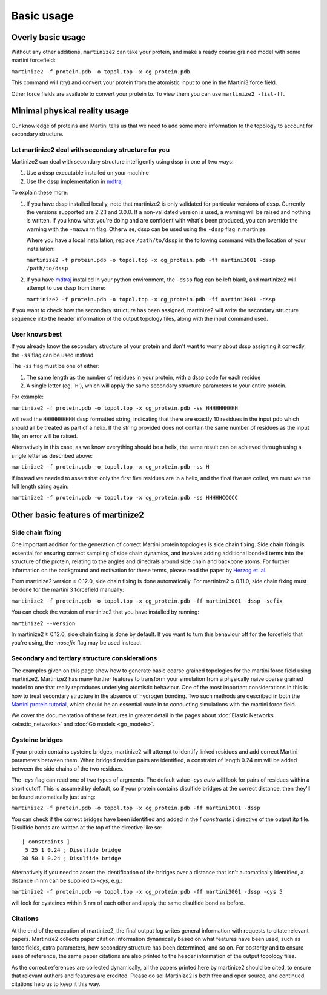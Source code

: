 ===========
Basic usage
===========

Overly basic usage
==================

Without any other additions, ``martinize2`` can take your protein, and make a ready coarse
grained model with some martini
forcefield:

``martinize2 -f protein.pdb -o topol.top -x cg_protein.pdb``

This command will (try) and convert your protein from the atomistic input to one
in the Martini3 force field.

Other force fields are available to convert your protein to. To view them you
can use ``martinize2 -list-ff``.

Minimal physical reality usage
==============================

Our knowledge of proteins and Martini tells us that we need to add some more
information to the topology to account for secondary structure.

Let martinize2 deal with secondary structure for you
----------------------------------------------------

Martinize2 can deal with secondary structure intelligently using dssp in one of two ways:

1) Use a dssp executable installed on your machine
2) Use the dssp implementation in `mdtraj <https://mdtraj.org/1.9.4/api/generated/mdtraj.compute_dssp.html>`_

To explain these more:

1) If you have dssp installed locally, note that martinize2 is only validated for particular versions of dssp.
   Currently the versions supported are 2.2.1 and 3.0.0.
   If a non-validated version is used, a warning will be raised and nothing is written.
   If you know what you're doing and are confident with what's been produced, you can override the warning
   with the ``-maxwarn`` flag. Otherwise, dssp can be used using the ``-dssp`` flag in martinize.

   Where you have a local installation, replace ``/path/to/dssp`` in the following command with the
   location of your installation:

   ``martinize2 -f protein.pdb -o topol.top -x cg_protein.pdb -ff martini3001 -dssp /path/to/dssp``

2) If you have `mdtraj <https://mdtraj.org/1.9.4/api/generated/mdtraj.compute_dssp.html>`_ installed in
   your python environment, the ``-dssp`` flag can be left blank, and martinize2 will attempt to use
   dssp from there:

   ``martinize2 -f protein.pdb -o topol.top -x cg_protein.pdb -ff martini3001 -dssp``

If you want to check how the secondary structure has been assigned, martinize2 will write the
secondary structure sequence into the header information of the output topology files, along
with the input command used.

User knows best
---------------

If you already know the secondary structure of your protein and don't want to worry about
dssp assigning it correctly, the ``-ss`` flag can be used instead.

The ``-ss`` flag must be one of either:

1)   The same length as the number of residues in your protein, with a dssp code for each residue
2)   A single letter (eg. '``H``'), which will apply the same secondary structure parameters to your entire protein.

For example:

``martinize2 -f protein.pdb -o topol.top -x cg_protein.pdb -ss HHHHHHHHHH``

will read the ``HHHHHHHHHH`` dssp formatted string, indicating that there are exactly 10 residues in the
input pdb which should all be treated as part of a helix. If the string provided does not contain the same
number of residues as the input file, an error will be raised.

Alternatively in this case, as we know everything should be a helix, the same result can be achieved through
using a single letter as described above:

``martinize2 -f protein.pdb -o topol.top -x cg_protein.pdb -ss H``

If instead we needed to assert that only the first five residues are in a helix, and the final five are coiled,
we must we the full length string again:

``martinize2 -f protein.pdb -o topol.top -x cg_protein.pdb -ss HHHHHCCCCC``

Other basic features of martinize2
==================================

Side chain fixing
-----------------

One important addition for the generation of correct Martini protein topologies is side chain fixing.
Side chain fixing is essential for ensuring correct sampling of side chain dynamics, and involves adding
additional bonded terms into the structure of the protein, relating to the angles and dihedrals around
side chain and backbone atoms. For further information on the background and motivation for these terms,
please read the paper by `Herzog et. al <https://pubs.acs.org/doi/full/10.1021/acs.jctc.6b00122>`_.

From martinize2 version ≥ 0.12.0, side chain fixing is done automatically. For martinize2 ≤ 0.11.0,
side chain fixing must be done for the martini 3 forcefield manually:

``martinize2 -f protein.pdb -o topol.top -x cg_protein.pdb -ff martini3001 -dssp -scfix``

You can check the version of martinize2 that you have installed by running:

``martinize2 --version``

In martinize2 ≥ 0.12.0, side chain fixing is done by default. If you want to turn this behaviour off
for the forcefield that you're using, the `-noscfix` flag may be used instead.

Secondary and tertiary structure considerations
-----------------------------------------------

The examples given on this page show how to generate basic coarse grained topologies for the
martini force field using martinize2. Martinize2 has many further features to
transform your simulation from a physically naive coarse grained model to one that really
reproduces underlying atomistic behaviour. One of the most important considerations in this
is how to treat secondary structure in the absence of hydrogen bonding. Two such methods
are described in both the
`Martini protein tutorial <https://cgmartini.nl/docs/tutorials/Martini3/ProteinsI/>`_, which
should be an essential route in to conducting simulations with the martini force field.

We cover the documentation of these features in greater detail in the pages about
:doc:`Elastic Networks <elastic_networks>` and :doc:`Gō models <go_models>`.

Cysteine bridges
----------------

If your protein contains cysteine bridges, martinize2 will attempt to identify linked residues
and add correct Martini parameters between them. When bridged residue pairs
are identified, a constraint of length 0.24 nm will be added between the side chains of the two
residues.

The `-cys` flag can read one of two types of argments. The default value `-cys auto` will look
for pairs of residues within a short cutoff. This is assumed by default, so if your protein
contains disulfide bridges at the correct distance, then they'll be found automatically just using:

``martinize2 -f protein.pdb -o topol.top -x cg_protein.pdb -ff martini3001 -dssp``

You can check if the correct bridges have been identified and added in the `[ constraints ]` directive
of the output itp file. Disulfide bonds are written at the top of the directive like so::

 [ constraints ]
  5 25 1 0.24 ; Disulfide bridge
 30 50 1 0.24 ; Disulfide bridge

Alternatively if you need to assert the identification of the bridges over a distance that isn't
automatically identified, a distance in nm can be supplied to `-cys`, e.g.:

``martinize2 -f protein.pdb -o topol.top -x cg_protein.pdb -ff martini3001 -dssp -cys 5``

will look for cysteines within 5 nm of each other and apply the same disulfide bond as before.

Citations
---------

At the end of the execution of martinize2, the final output log writes general information with
requests to citate relevant papers. Martinize2 collects paper citation information dynamically
based on what features have been used, such as force fields, extra parameters,
how secondary structure has been determined, and so on. For posterity and to ensure ease of
reference, the same paper citations are also printed to the header information of the output
topology files.

As the correct references are collected dynamically, all the papers printed here by martinize2
should be cited, to ensure that relevant authors and features are credited. Please do so!
Martinize2 is both free and open source, and continued citations help us to keep it this way.


